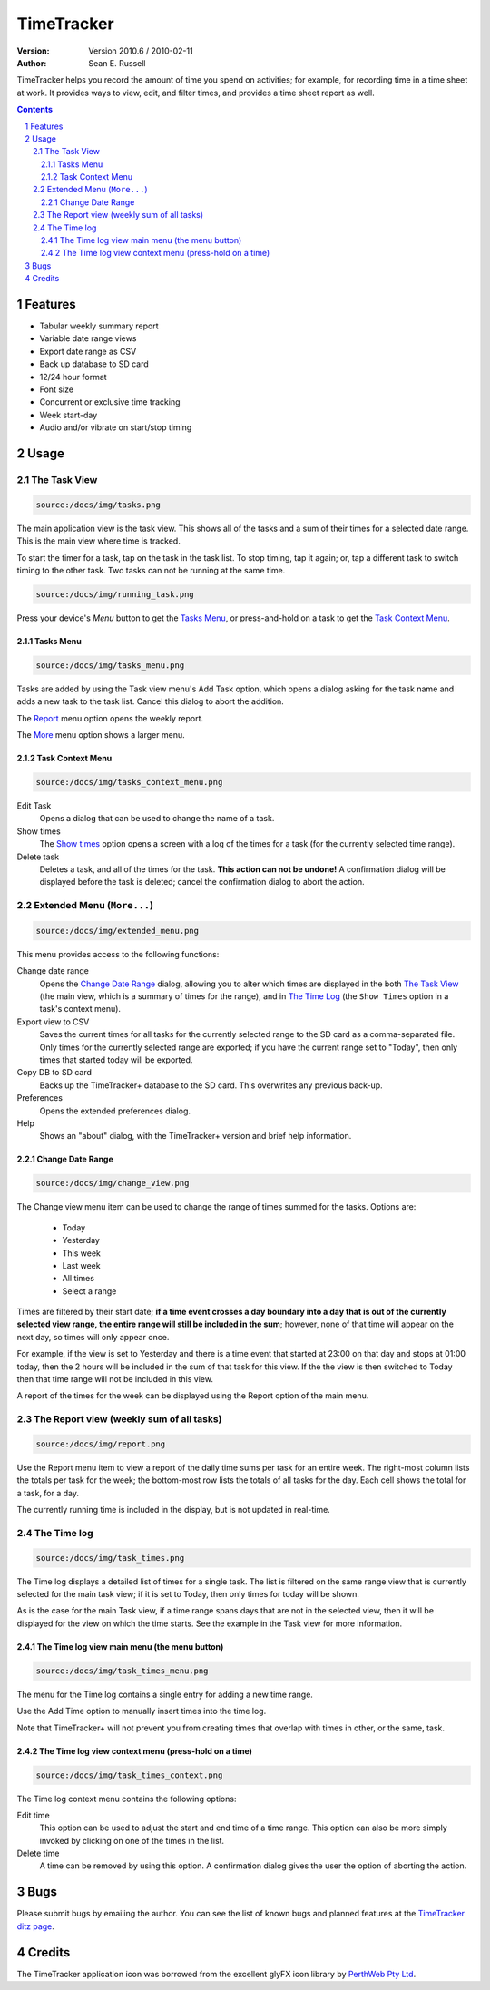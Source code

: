 .. sectnum::

================================
          TimeTracker
================================
:Version: Version 2010.6 / 2010-02-11
:Author:  Sean E. Russell

TimeTracker helps you record the amount of time you spend on activities; for
example, for recording time in a time sheet at work. It provides ways to view,
edit, and filter times, and provides a time sheet report as well.

.. contents:: 
  :depth: 3

Features
===========================

- Tabular weekly summary report
- Variable date range views
- Export date range as CSV
- Back up database to SD card
- 12/24 hour format
- Font size
- Concurrent or exclusive time tracking
- Week start-day
- Audio and/or vibrate on start/stop timing

Usage
===========================

The Task View
-------------

.. code-block:: Image

  source:/docs/img/tasks.png

.. image:: img/tasks.png

The main application view is the task view. This shows all of the tasks and a
sum of their times for a selected date range. This is the main view where time
is tracked.

To start the timer for a task, tap on the task in the task list. To stop
timing, tap it again; or, tap a different task to switch timing to the other
task. Two tasks can not be running at the same time.

.. code-block:: Image

  source:/docs/img/running_task.png

.. image:: img/running_task.png

Press your device's `Menu` button to get the `Tasks Menu`_, or press-and-hold on
a task to get the `Task Context Menu`_.

Tasks Menu
~~~~~~~~~~

.. code-block:: Image

  source:/docs/img/tasks_menu.png

.. image:: img/tasks_menu.png

Tasks are added by using the Task view menu's Add Task option, which opens a
dialog asking for the task name and adds a new task to the task list. Cancel
this dialog to abort the addition.

The Report_ menu option opens the weekly report.

The More_ menu option shows a larger menu.

Task Context Menu
~~~~~~~~~~~~~~~~~~

.. code-block:: Image

  source:/docs/img/tasks_context_menu.png

.. image:: img/tasks_context_menu.png

Edit Task
  Opens a dialog that can be used to change the name of a task.

Show times
  The `Show times`_ option opens a screen with a log of the times for a task
  (for the currently selected time range).

Delete task
  Deletes a task, and all of the times for the task. **This action can not be
  undone!** A confirmation dialog will be displayed before the task is deleted;
  cancel the confirmation dialog to abort the action.


.. _More:

Extended Menu (``More...``)
---------------------------

.. code-block:: Image

  source:/docs/img/extended_menu.png

.. image:: img/extended_menu.png

This menu provides access to the following functions:

Change date range
  Opens the `Change Date Range`_ dialog, allowing you to alter which times are
  displayed in the both `The Task View`_ (the main view, which is a summary of
  times for the range), and in `The Time Log`_ (the ``Show Times`` option in a
  task's context menu).

Export view to CSV
  Saves the current times for all tasks for the currently selected range to the
  SD card as a comma-separated file.  Only times for the currently selected
  range are exported; if you have the current range set to "Today", then only
  times that started today will be exported.

Copy DB to SD card
  Backs up the TimeTracker+ database to the SD card.  This overwrites any
  previous back-up.

Preferences
  Opens the extended preferences dialog.

Help
  Shows an "about" dialog, with the TimeTracker+ version and brief help
  information.

Change Date Range
~~~~~~~~~~~~~~~~~

.. code-block:: Image

  source:/docs/img/change_view.png

.. image:: img/change_view.png

The Change view menu item can be used to change the range of times summed for
the tasks. Options are:

 * Today
 * Yesterday
 * This week
 * Last week
 * All times
 * Select a range

Times are filtered by their start date; **if a time event crosses a day boundary
into a day that is out of the currently selected view range, the entire range
will still be included in the sum**; however, none of that time will appear on
the next day, so times will only appear once.

For example, if the view is set to Yesterday and there is a time event that
started at 23:00 on that day and stops at 01:00 today, then the 2 hours will be
included in the sum of that task for this view. If the the view is then switched
to Today then that time range will not be included in this view.

A report of the times for the week can be displayed using the Report option of
the main menu.

.. _Report:

The Report view (weekly sum of all tasks)
-----------------------------------------

.. code-block:: Image

  source:/docs/img/report.png

.. image:: img/report.png

Use the Report menu item to view a report of the daily time sums per task for an
entire week. The right-most column lists the totals per task for the week; the
bottom-most row lists the totals of all tasks for the day. Each cell shows the
total for a task, for a day.

The currently running time is included in the display, but is not updated in
real-time.


.. _Show times:

The Time log
------------

.. code-block:: Image

  source:/docs/img/task_times.png

.. image:: img/task_times.png

The Time log displays a detailed list of times for a single task. The list is
filtered on the same range view that is currently selected for the main task
view; if it is set to Today, then only times for today will be shown.

As is the case for the main Task view, if a time range spans days that are not
in the selected view, then it will be displayed for the view on which the time
starts. See the example in the Task view for more information.

The Time log view main menu (the menu button)
~~~~~~~~~~~~~~~~~~~~~~~~~~~~~~~~~~~~~~~~~~~~~

.. code-block:: Image

  source:/docs/img/task_times_menu.png

.. image:: img/task_times_menu.png

The menu for the Time log contains a single entry for adding a new time range.

Use the Add Time option to manually insert times into the time log.

Note that TimeTracker+ will not prevent you from creating times that overlap
with times in other, or the same, task.


The Time log view context menu (press-hold on a time)
~~~~~~~~~~~~~~~~~~~~~~~~~~~~~~~~~~~~~~~~~~~~~~~~~~~~~

.. code-block:: Image

  source:/docs/img/task_times_context.png

.. image:: img/task_times_context.png

The Time log context menu contains the following options:

Edit time
  This option can be used to adjust the start and end time of a time range. This
  option can also be more simply invoked by clicking on one of the times in the
  list.

Delete time
  A time can be removed by using this option. A confirmation dialog gives the
  user the option of aborting the action.

Bugs
===========
Please submit bugs by emailing the author.  You can see the list of known bugs
and planned features at the `TimeTracker ditz page`_.

Credits
=======
The TimeTracker application icon was borrowed from the excellent glyFX icon
library by `PerthWeb Pty Ltd`_.


.. _TimeTracker ditz page: http://ditz.germane-software.com/TimeTracker

.. _PerthWeb Pty Ltd: http://www.glyfx.com/ 
